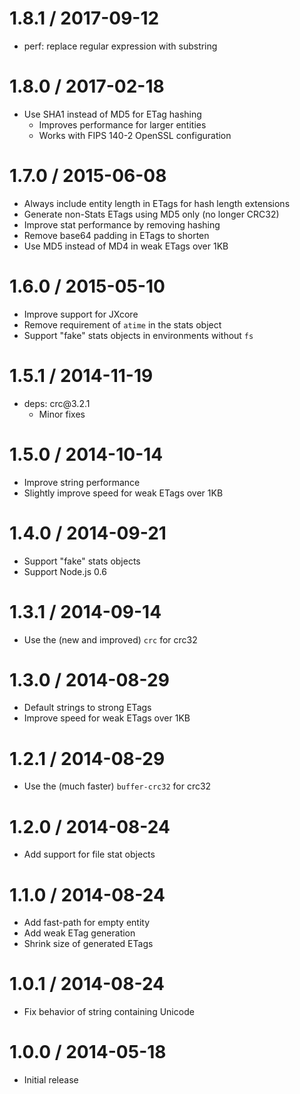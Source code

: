 * 1.8.1 / 2017-09-12
:PROPERTIES:
:CUSTOM_ID: section
:END:
- perf: replace regular expression with substring

* 1.8.0 / 2017-02-18
:PROPERTIES:
:CUSTOM_ID: section-1
:END:
- Use SHA1 instead of MD5 for ETag hashing
  - Improves performance for larger entities
  - Works with FIPS 140-2 OpenSSL configuration

* 1.7.0 / 2015-06-08
:PROPERTIES:
:CUSTOM_ID: section-2
:END:
- Always include entity length in ETags for hash length extensions
- Generate non-Stats ETags using MD5 only (no longer CRC32)
- Improve stat performance by removing hashing
- Remove base64 padding in ETags to shorten
- Use MD5 instead of MD4 in weak ETags over 1KB

* 1.6.0 / 2015-05-10
:PROPERTIES:
:CUSTOM_ID: section-3
:END:
- Improve support for JXcore
- Remove requirement of =atime= in the stats object
- Support "fake" stats objects in environments without =fs=

* 1.5.1 / 2014-11-19
:PROPERTIES:
:CUSTOM_ID: section-4
:END:
- deps: crc@3.2.1
  - Minor fixes

* 1.5.0 / 2014-10-14
:PROPERTIES:
:CUSTOM_ID: section-5
:END:
- Improve string performance
- Slightly improve speed for weak ETags over 1KB

* 1.4.0 / 2014-09-21
:PROPERTIES:
:CUSTOM_ID: section-6
:END:
- Support "fake" stats objects
- Support Node.js 0.6

* 1.3.1 / 2014-09-14
:PROPERTIES:
:CUSTOM_ID: section-7
:END:
- Use the (new and improved) =crc= for crc32

* 1.3.0 / 2014-08-29
:PROPERTIES:
:CUSTOM_ID: section-8
:END:
- Default strings to strong ETags
- Improve speed for weak ETags over 1KB

* 1.2.1 / 2014-08-29
:PROPERTIES:
:CUSTOM_ID: section-9
:END:
- Use the (much faster) =buffer-crc32= for crc32

* 1.2.0 / 2014-08-24
:PROPERTIES:
:CUSTOM_ID: section-10
:END:
- Add support for file stat objects

* 1.1.0 / 2014-08-24
:PROPERTIES:
:CUSTOM_ID: section-11
:END:
- Add fast-path for empty entity
- Add weak ETag generation
- Shrink size of generated ETags

* 1.0.1 / 2014-08-24
:PROPERTIES:
:CUSTOM_ID: section-12
:END:
- Fix behavior of string containing Unicode

* 1.0.0 / 2014-05-18
:PROPERTIES:
:CUSTOM_ID: section-13
:END:
- Initial release
